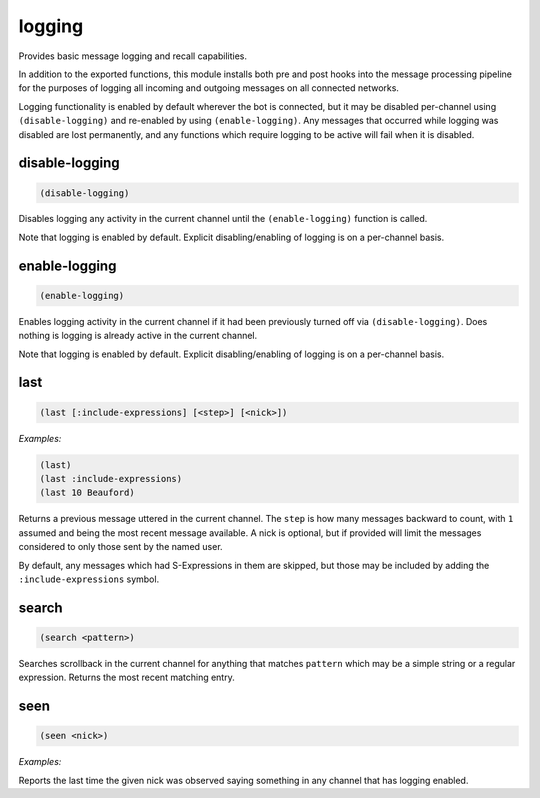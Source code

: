 .. _module-logging:

logging
*******

Provides basic message logging and recall capabilities.

In addition to the exported functions, this module installs both pre and post hooks into the message processing pipeline for the purposes of logging all incoming and outgoing messages on all connected networks.

Logging functionality is enabled by default wherever the bot is connected, but it may be disabled per-channel using ``(disable-logging)`` and re-enabled by using ``(enable-logging)``. Any messages that occurred while logging was disabled are lost permanently, and any functions which require logging to be active will fail when it is disabled.

.. _function-logging-disable-logging:

disable\-logging
================

.. code-block:: none

    (disable-logging)

Disables logging any activity in the current channel until the ``(enable-logging)`` function is called.

Note that logging is enabled by default. Explicit disabling/enabling of logging is on a per-channel basis.

.. _function-logging-enable-logging:

enable\-logging
===============

.. code-block:: none

    (enable-logging)

Enables logging activity in the current channel if it had been previously turned off via ``(disable-logging)``. Does nothing is logging is already active in the current channel.

Note that logging is enabled by default. Explicit disabling/enabling of logging is on a per-channel basis.

.. _function-logging-last:

last
====

.. code-block:: none

    (last [:include-expressions] [<step>] [<nick>])

*Examples:*

.. code-block:: clojure

    (last)
    (last :include-expressions)
    (last 10 Beauford)

Returns a previous message uttered in the current channel. The ``step`` is how many messages backward to count, with ``1`` assumed and being the most recent message available. A nick is optional, but if provided will limit the messages considered to only those sent by the named user.

By default, any messages which had S-Expressions in them are skipped, but those may be included by adding the ``:include-expressions`` symbol.

.. _function-logging-search:

search
======

.. code-block:: none

    (search <pattern>)

Searches scrollback in the current channel for anything that matches ``pattern`` which may be a simple string or a regular expression. Returns the most recent matching entry.

.. _function-logging-seen:

seen
====

.. code-block:: none

    (seen <nick>)

*Examples:*

.. code-block:: clojure
    :emphasize-lines: 2,3

    (seen Beauford)
    Beauford was last observed on Thursday, April 28th, 2016 at 3:23 PM speaking in #robobot on the freenode network. Their last words were:
    <Beauford> This is a fake message for demonstration purposes only.

Reports the last time the given nick was observed saying something in any channel that has logging enabled.

